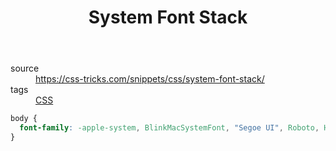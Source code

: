 #+TITLE: System Font Stack

- source :: https://css-tricks.com/snippets/css/system-font-stack/
- tags :: [[file:css.org][CSS]]

#+BEGIN_SRC css
body {
  font-family: -apple-system, BlinkMacSystemFont, "Segoe UI", Roboto, Helvetica, Arial, sans-serif, "Apple Color Emoji", "Segoe UI Emoji", "Segoe UI Symbol";
}
#+END_SRC
